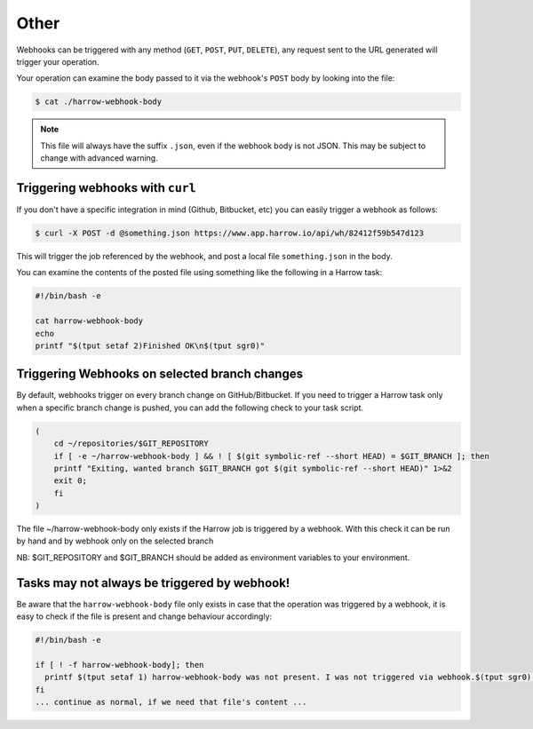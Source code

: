 Other
=====

Webhooks can be triggered with any method (``GET``, ``POST``, ``PUT``,
``DELETE``), any request sent to the URL generated will trigger your operation.

Your operation can examine the body passed to it via the webhook's ``POST``
body by looking into the file:

.. code-block:: bash

  $ cat ./harrow-webhook-body

.. note::
  This file will always have the suffix ``.json``, even if the webhook body is
  not JSON. This may be subject to change with advanced warning.

Triggering webhooks with ``curl``
---------------------------------

If you don't have a specific integration in mind (Github, Bitbucket, etc) you
can easily trigger a webhook as follows:

.. code-block:: bash

  $ curl -X POST -d @something.json https://www.app.harrow.io/api/wh/82412f59b547d123

This will trigger the job referenced by the webhook, and post a local file
``something.json`` in the body.

You can examine the contents of the posted file using something like the
following in a Harrow task:

.. code-block:: bash

  #!/bin/bash -e

  cat harrow-webhook-body
  echo
  printf "$(tput setaf 2)Finished OK\n$(tput sgr0)"

Triggering Webhooks on selected branch changes
---------------------------------------------------

By default, webhooks trigger on every branch change on GitHub/Bitbucket. 
If you need to trigger a Harrow task only when a specific branch change is pushed,  you can add the following check to your task script. 

.. code-block:: bash

    (
    	cd ~/repositories/$GIT_REPOSITORY
    	if [ -e ~/harrow-webhook-body ] && ! [ $(git symbolic-ref --short HEAD) = $GIT_BRANCH ]; then 
        printf "Exiting, wanted branch $GIT_BRANCH got $(git symbolic-ref --short HEAD)" 1>&2 
        exit 0; 
    	fi
    )	

The file ~/harrow-webhook-body only exists if the Harrow job is triggered by a webhook. With this check it can be run by hand and by webhook only on the selected branch

NB: $GIT_REPOSITORY and $GIT_BRANCH should be added as environment variables to your environment. 


Tasks may not always be triggered by webhook!
---------------------------------------------

Be aware that the ``harrow-webhook-body`` file only exists in case that the
operation was triggered by a webhook, it is easy to check if the file is
present and change behaviour accordingly:

.. code-block:: bash

  #!/bin/bash -e

  if [ ! -f harrow-webhook-body]; then
    printf $(tput setaf 1) harrow-webhook-body was not present. I was not triggered via webhook.$(tput sgr0) 1>&2
  fi
  ... continue as normal, if we need that file's content ...

